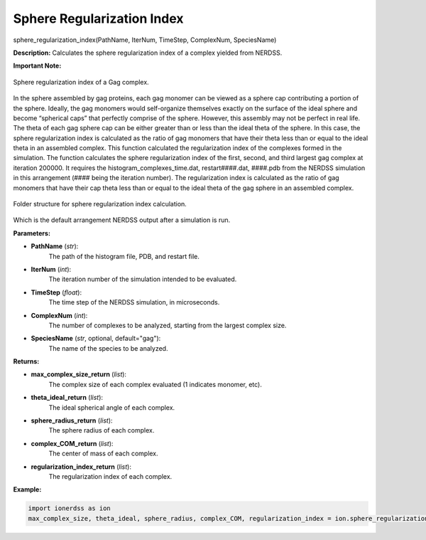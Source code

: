 Sphere Regularization Index
~~~~~~~~~~~~~~~~~~~~~~~~~~~

sphere_regularization_index(PathName, IterNum, TimeStep, ComplexNum, SpeciesName)

**Description:** 
Calculates the sphere regularization index of a complex yielded from NERDSS.

**Important Note:**

.. figure:: ./fig/ionerdss_analyze_gag_index.png
    :alt: Sphere regularization index of a Gag complex
    :align: center
    :width: 50%

    Sphere regularization index of a Gag complex.

In the sphere assembled by gag proteins, each gag monomer can be viewed as a sphere cap contributing a portion of the sphere. Ideally, the gag monomers would self-organize themselves exactly on the surface of the ideal sphere and become “spherical caps” that perfectly comprise of the sphere. However, this assembly may not be perfect in real life. The theta of each gag sphere cap can be either greater than or less than the ideal theta of the sphere. In this case, the sphere regularization index is calculated as the ratio of gag monomers that have their theta less than or equal to the ideal theta in an assembled complex. This function calculated the regularization index of the complexes formed in the simulation.
The function calculates the sphere regularization index of the first, second, and third largest gag complex at iteration 200000. It requires the histogram_complexes_time.dat, restart####.dat, ####.pdb from the NERDSS simulation in this arrangement (#### being the iteration number). The regularization index is calculated as the ratio of gag monomers that have their cap theta less than or equal to the ideal theta of the gag sphere in an assembled complex.

.. figure:: ./fig/ionerdss_analyze_gag_index_folder.png
    :alt: Folder structure for sphere regularization index calculation
    :align: center
    :width: 50%

    Folder structure for sphere regularization index calculation.

Which is the default arrangement NERDSS output after a simulation is run.

**Parameters:**

- **PathName** (*str*): 
    The path of the histogram file, PDB, and restart file.

- **IterNum** (*int*): 
    The iteration number of the simulation intended to be evaluated.

- **TimeStep** (*float*): 
    The time step of the NERDSS simulation, in microseconds.

- **ComplexNum** (*int*): 
    The number of complexes to be analyzed, starting from the largest complex size.

- **SpeciesName** (*str*, optional, default="gag"): 
    The name of the species to be analyzed.

**Returns:**

- **max_complex_size_return** (*list*): 
    The complex size of each complex evaluated (1 indicates monomer, etc).

- **theta_ideal_return** (*list*): 
    The ideal spherical angle of each complex.

- **sphere_radius_return** (*list*): 
    The sphere radius of each complex.

- **complex_COM_return** (*list*): 
    The center of mass of each complex.

- **regularization_index_return** (*list*): 
    The regularization index of each complex.

**Example:**

.. code-block:: python

    import ionerdss as ion
    max_complex_size, theta_ideal, sphere_radius, complex_COM, regularization_index = ion.sphere_regularization_index(PathName = “gagsphere”, IterNum = 200000, TimeStep = 0.1, ComplexNum = 3, SpeciesName = “gag”)
